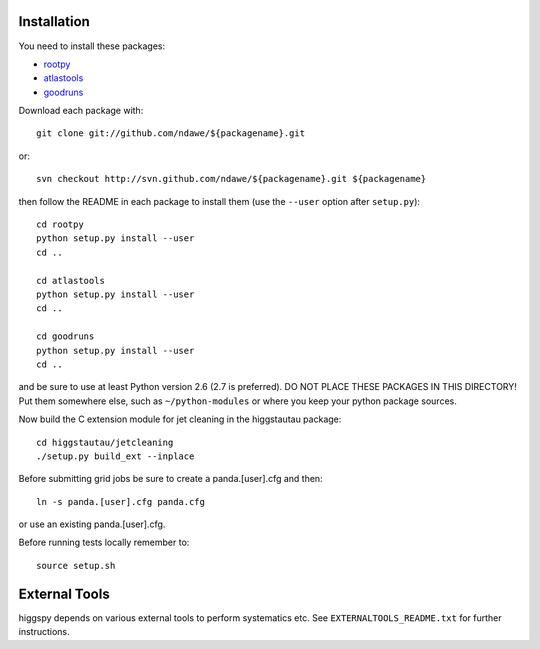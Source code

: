 .. -*- mode: rst -*-

Installation
============

You need to install these packages:

* `rootpy <https://github.com/rootpy/rootpy>`_
* `atlastools <https://github.com/ndawe/atlastools>`_
* `goodruns <http://pypi.python.org/pypi/goodruns/2.0>`_

Download each package with::

   git clone git://github.com/ndawe/${packagename}.git

or::

   svn checkout http://svn.github.com/ndawe/${packagename}.git ${packagename}

then follow the README in each package to install them
(use the ``--user`` option after ``setup.py``)::

   cd rootpy
   python setup.py install --user
   cd ..

   cd atlastools
   python setup.py install --user
   cd ..

   cd goodruns
   python setup.py install --user
   cd ..

and be sure to use at least Python version 2.6 (2.7 is preferred).
DO NOT PLACE THESE PACKAGES IN THIS DIRECTORY! Put them somewhere else,
such as ``~/python-modules`` or where you keep your python package sources.

Now build the C extension module for jet cleaning in the higgstautau package::

   cd higgstautau/jetcleaning
   ./setup.py build_ext --inplace 

Before submitting grid jobs be sure to create a panda.[user].cfg and then::

   ln -s panda.[user].cfg panda.cfg

or use an existing panda.[user].cfg.

Before running tests locally remember to::

   source setup.sh


External Tools
==============

higgspy depends on various external tools to perform systematics etc. See
``EXTERNALTOOLS_README.txt`` for further instructions.
